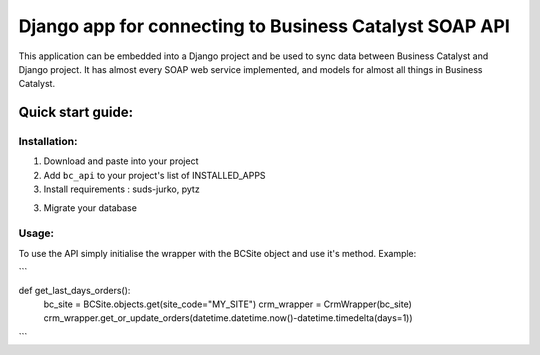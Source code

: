 =====================
Django app for connecting to Business Catalyst SOAP API 
=====================

This application can be embedded into a Django project and be used to sync data between Business Catalyst and Django project.
It has almost every SOAP web service implemented, and models for almost all things in Business Catalyst. 

Quick start guide:
------------------

Installation:
*************

1. Download and paste into your project

2. Add ``bc_api`` to your project's list of INSTALLED_APPS

3. Install requirements : suds-jurko, pytz

3. Migrate your database

Usage:
*********

To use the API simply initialise the wrapper with the BCSite object and use it's method. Example:

```

def get_last_days_orders():
    bc_site = BCSite.objects.get(site_code="MY_SITE")
    crm_wrapper = CrmWrapper(bc_site)
    crm_wrapper.get_or_update_orders(datetime.datetime.now()-datetime.timedelta(days=1))

```
